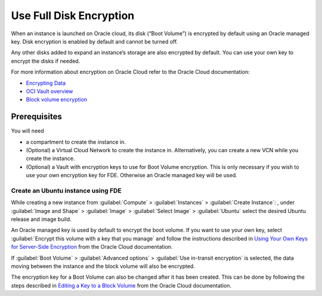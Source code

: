 Use Full Disk Encryption
========================

When an instance is launched on Oracle cloud, its disk (“Boot Volume”) is encrypted by default
using an Oracle managed key. Disk encryption is enabled by default and cannot be turned off.

Any other disks added to expand an instance’s storage are also encrypted by default.
You can use your own key to encrypt the disks if needed.

For more information about encryption on Oracle Cloud refer to the Oracle Cloud documentation:

* `Encrypting Data`_
* `OCI Vault overview`_
* `Block volume encryption`_

.. _`Encrypting Data`: https://docs.oracle.com/en-us/iaas/Content/Object/Tasks/encryption.htm
.. _`OCI Vault overview`: https://docs.oracle.com/en-us/iaas/Content/KeyManagement/Concepts/keyoverview.htm
.. _`Block volume encryption`: https://docs.oracle.com/en-us/iaas/Content/Block/Concepts/overview.htm#BlockVolumeEncryption


Prerequisites
-------------

You will need

- a compartment to create the instance in.

- (Optional) a Virtual Cloud Network to create the instance in.
  Alternatively, you can create a new VCN while you create the instance.

- (Optional) a Vault with encryption keys to use for Boot Volume encryption.
  This is only necessary if you wish to use your own encryption key for FDE.
  Otherwise an Oracle managed key will be used.


Create an Ubuntu instance using FDE
~~~~~~~~~~~~~~~~~~~~~~~~~~~~~~~~~~~
While creating a new instance from :guilabel:`Compute` > :guilabel:`Instances` >
:guilabel:`Create Instance`: , under :guilabel:`Image and Shape` > :guilabel:`Image`
> :guilabel:`Select Image` > :guilabel:`Ubuntu` select the desired Ubuntu release
and image build.

An Oracle managed key is used by default to encrypt the boot volume.
If you want to use your own key, select :guilabel:`Encrypt this volume with a key that you manage`
and follow the instructions described in `Using Your Own Keys for Server-Side Encryption`_
from the Oracle Cloud documentation.

.. _`Using Your Own Keys for Server-Side Encryption`: https://docs.oracle.com/en-us/iaas/Content/Object/Tasks/encryption.htm#Using_Your_Own_Keys_for_ServerSide_Encryption

If :guilabel:`Boot Volume` > :guilabel:`Advanced options` > :guilabel:`Use in-transit encryption`
is selected, the data moving between the instance and the block volume will also be encrypted.

The encryption key for a Boot Volume can also be changed after it has been created.
This can be done by following the steps described in `Editing a Key to a Block Volume`_
from the Oracle Cloud documentation.

.. _`Editing a Key to a Block Volume`: https://docs.oracle.com/en-us/iaas/Content/KeyManagement/Tasks/assigningkeys_topic-To_assign_a_key_to_an_existing_Block_Volume.htm#assignkeyexistingblockvolume

